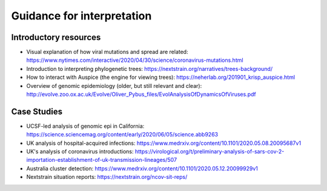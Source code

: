 Guidance for interpretation
===========================

Introductory resources
----------------------

-  Visual explanation of how viral mutations and spread are related: https://www.nytimes.com/interactive/2020/04/30/science/coronavirus-mutations.html

-  Introduction to interpreting phylogenetic trees: https://nextstrain.org/narratives/trees-background/

-  How to interact with Auspice (the engine for viewing trees): https://neherlab.org/201901_krisp_auspice.html

-  Overview of genomic epidemiology (older, but still relevant and clear): http://evolve.zoo.ox.ac.uk/Evolve/Oliver_Pybus_files/EvolAnalysisOfDynamicsOfViruses.pdf

Case Studies
------------

-  UCSF-led analysis of genomic epi in California: https://science.sciencemag.org/content/early/2020/06/05/science.abb9263

-  UK analysis of hospital-acquired infections: https://www.medrxiv.org/content/10.1101/2020.05.08.20095687v1

-  UK's analysis of coronavirus introductions: https://virological.org/t/preliminary-analysis-of-sars-cov-2-importation-establishment-of-uk-transmission-lineages/507

-  Australia cluster detection: https://www.medrxiv.org/content/10.1101/2020.05.12.20099929v1

-  Nextstrain situation reports: https://nextstrain.org/ncov-sit-reps/

